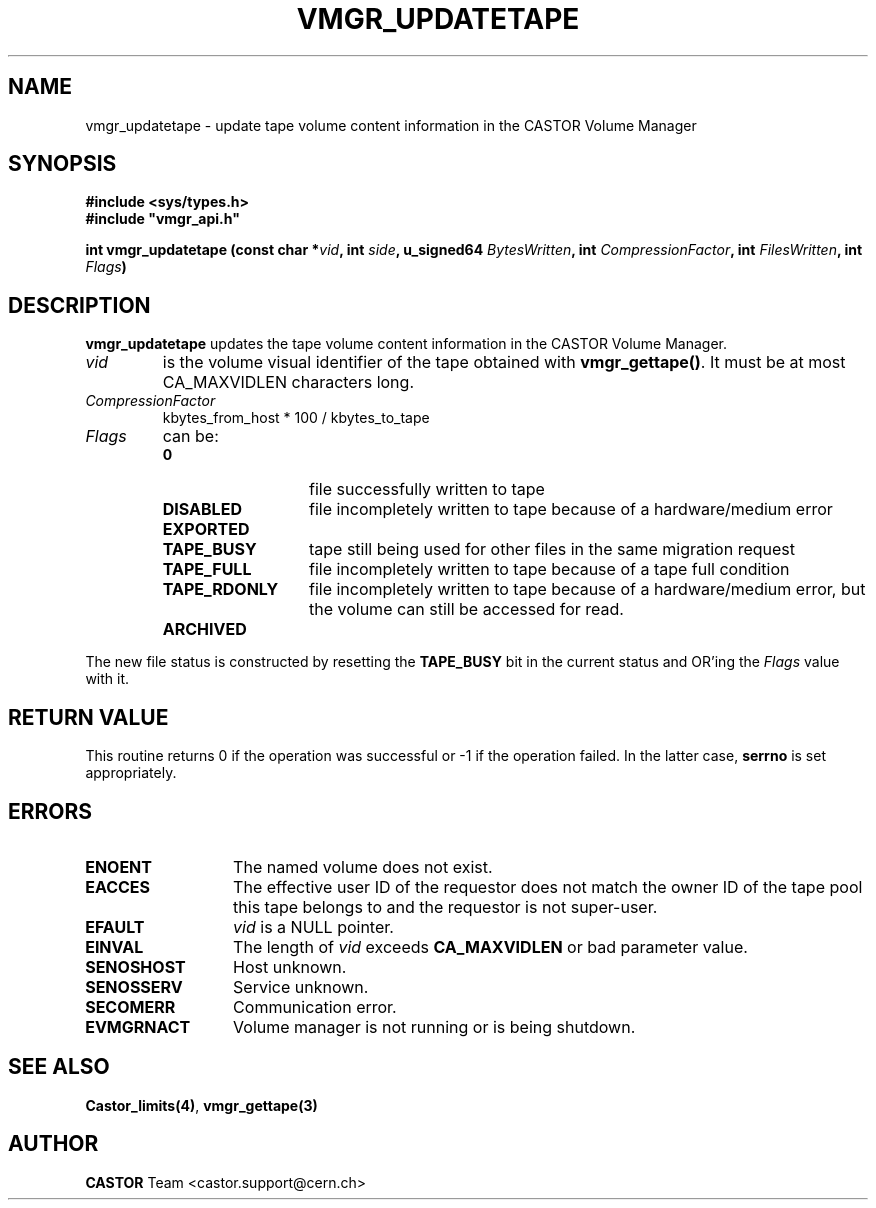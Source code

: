 .\" Copyright (C) 1999-2002 by CERN/IT/PDP/DM
.\" All rights reserved
.\"
.TH VMGR_UPDATETAPE "3castor" "$Date: 2002/02/07 06:43:48 $" CASTOR "vmgr Library Functions"
.SH NAME
vmgr_updatetape \- update tape volume content information in the CASTOR Volume Manager
.SH SYNOPSIS
.B #include <sys/types.h>
.br
\fB#include "vmgr_api.h"\fR
.sp
.BI "int vmgr_updatetape (const char *" vid ,
.BI "int " side ,
.BI "u_signed64 " BytesWritten ,
.BI "int " CompressionFactor ,
.BI "int " FilesWritten ,
.BI "int " Flags )
.SH DESCRIPTION
.B vmgr_updatetape
updates the tape volume content information in the CASTOR Volume Manager.
.TP
.I vid
is the volume visual identifier of the tape obtained with
.BR vmgr_gettape() .
It must be at most CA_MAXVIDLEN characters long.
.TP
.I CompressionFactor
kbytes_from_host * 100 / kbytes_to_tape
.TP
.I Flags
can be:
.RS
.TP 1.3i
.B 0
file successfully written to tape
.TP
.B DISABLED
file incompletely written to tape because of a hardware/medium error
.TP
.B EXPORTED
.TP
.B TAPE_BUSY
tape still being used for other files in the same migration request
.TP
.B TAPE_FULL
file incompletely written to tape because of a tape full condition
.TP
.B TAPE_RDONLY
file incompletely written to tape because of a hardware/medium error,
but the volume can still be accessed for read.
.TP
.B ARCHIVED
.RE
.LP
The new file status is constructed by resetting the
.B TAPE_BUSY
bit in the current status and OR'ing the
.I Flags
value with it.
.SH RETURN VALUE
This routine returns 0 if the operation was successful or -1 if the operation
failed. In the latter case,
.B serrno
is set appropriately.
.SH ERRORS
.TP 1.3i
.B ENOENT
The named volume does not exist.
.TP
.B EACCES
The effective user ID of the requestor does not match the owner ID of the tape
pool this tape belongs to and the requestor is not super-user.
.TP
.B EFAULT
.I vid
is a NULL pointer.
.TP
.B EINVAL
The length of
.I vid
exceeds
.B CA_MAXVIDLEN
or bad parameter value.
.TP
.B SENOSHOST
Host unknown.
.TP
.B SENOSSERV
Service unknown.
.TP
.B SECOMERR
Communication error.
.TP
.B EVMGRNACT
Volume manager is not running or is being shutdown.
.SH SEE ALSO
.BR Castor_limits(4) ,
.B vmgr_gettape(3)
.SH AUTHOR
\fBCASTOR\fP Team <castor.support@cern.ch>

